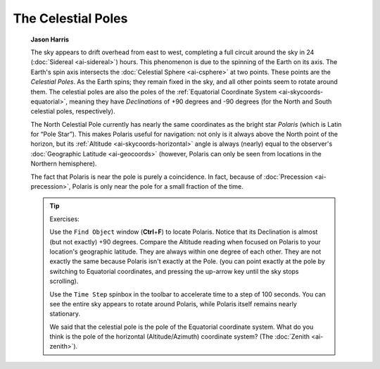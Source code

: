 ===================
The Celestial Poles
===================

         **Jason Harris**

         The sky appears to drift overhead from east to west, completing
         a full circuit around the sky in 24
         (:doc:`Sidereal <ai-sidereal>`) hours. This phenomenon is due
         to the spinning of the Earth on its axis. The Earth's spin axis
         intersects the :doc:`Celestial Sphere <ai-csphere>` at two
         points. These points are the *Celestial Poles*. As the Earth
         spins; they remain fixed in the sky, and all other points seem
         to rotate around them. The celestial poles are also the poles
         of the :ref:`Equatorial Coordinate
         System <ai-skycoords-equatorial>`, meaning they have
         *Declinations* of +90 degrees and -90 degrees (for the North
         and South celestial poles, respectively).

         The North Celestial Pole currently has nearly the same
         coordinates as the bright star *Polaris* (which is Latin for
         “Pole Star”). This makes Polaris useful for navigation: not
         only is it always above the North point of the horizon, but its
         :ref:`Altitude <ai-skycoords-horizontal>` angle is always
         (nearly) equal to the observer's :doc:`Geographic
         Latitude <ai-geocoords>` (however, Polaris can only be
         seen from locations in the Northern hemisphere).

         The fact that Polaris is near the pole is purely a coincidence.
         In fact, because of :doc:`Precession <ai-precession>`,
         Polaris is only near the pole for a small fraction of the time.

         .. tip::

            Exercises:

            Use the ``Find Object`` window (**Ctrl**\ +\ **F**) to locate
            Polaris. Notice that its Declination is almost (but not
            exactly) +90 degrees. Compare the Altitude reading when
            focused on Polaris to your location's geographic latitude.
            They are always within one degree of each other. They are
            not exactly the same because Polaris isn't exactly at the
            Pole. (you can point exactly at the pole by switching to
            Equatorial coordinates, and pressing the up-arrow key until
            the sky stops scrolling).

            Use the ``Time Step`` spinbox in the toolbar to accelerate time
            to a step of 100 seconds. You can see the entire sky appears
            to rotate around Polaris, while Polaris itself remains
            nearly stationary.

            We said that the celestial pole is the pole of the
            Equatorial coordinate system. What do you think is the pole
            of the horizontal (Altitude/Azimuth) coordinate system? (The
            :doc:`Zenith <ai-zenith>`).

